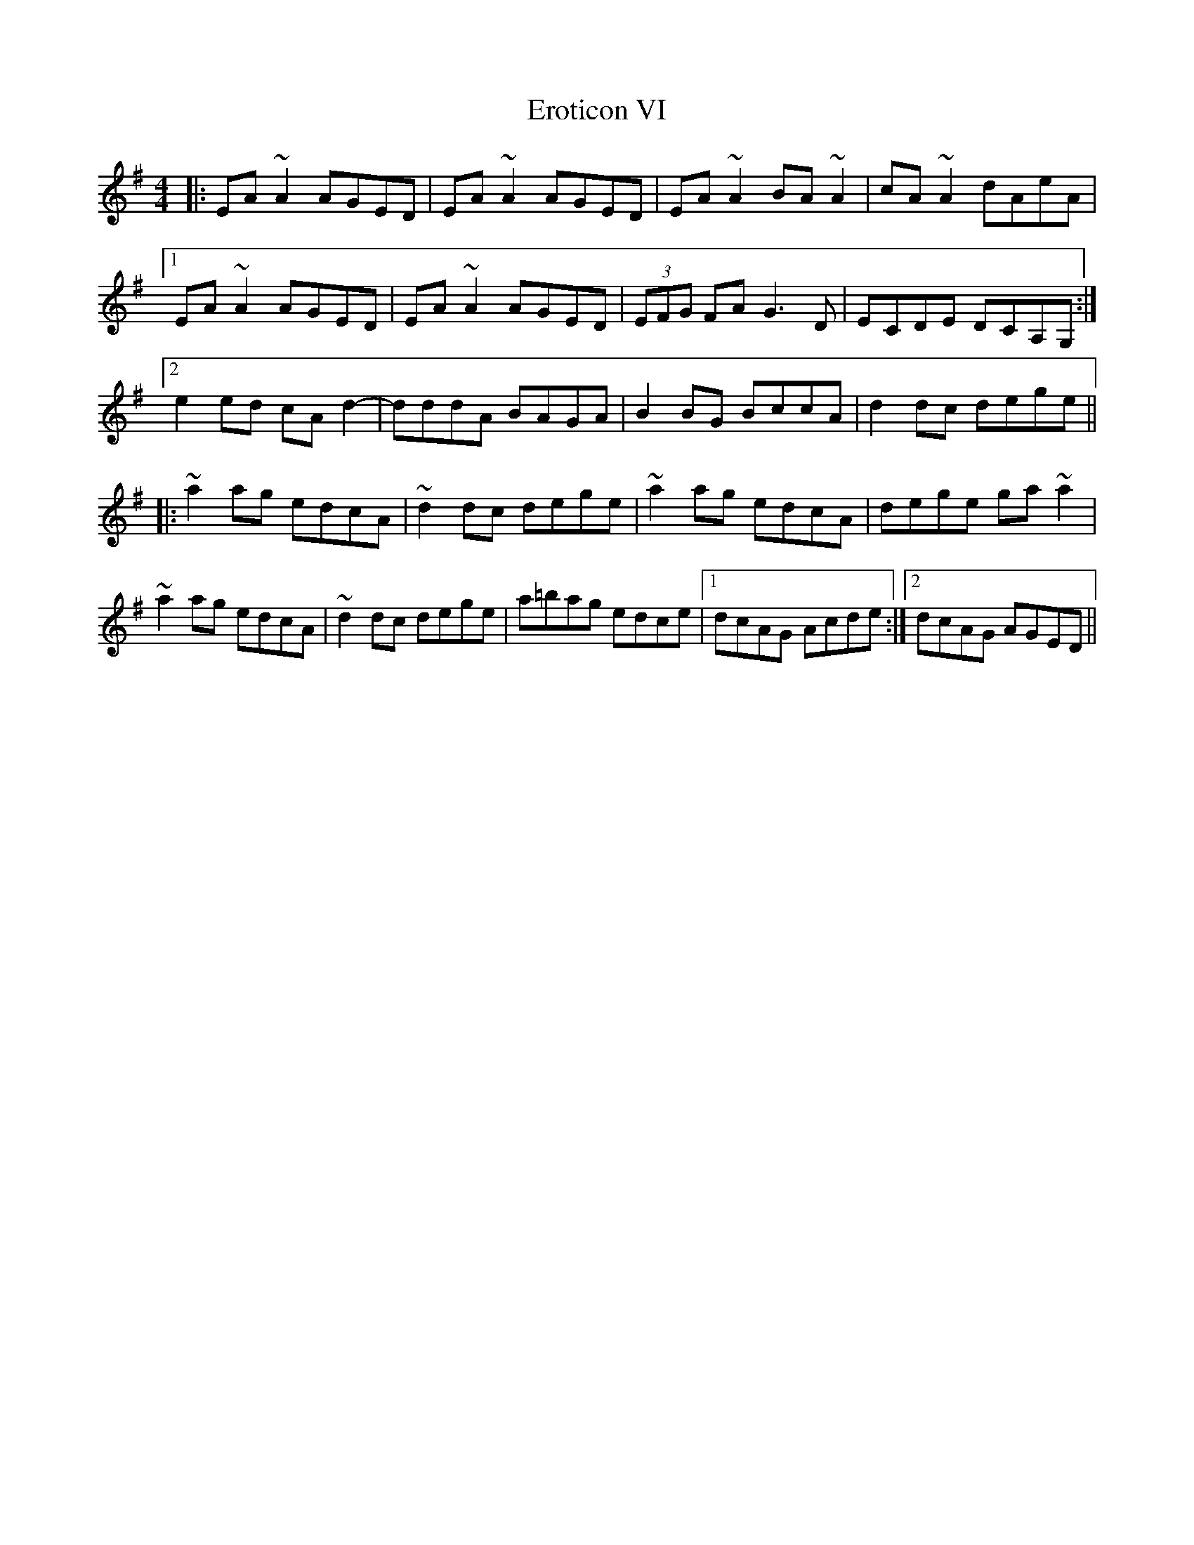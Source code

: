X: 12047
T: Eroticon VI
R: reel
M: 4/4
K: Adorian
|:EA ~A2 AGED|EA ~A2 AGED|EA ~A2 BA ~A2|cA ~A2 dAeA|
[1 EA ~A2 AGED|EA ~A2 AGED|(3EFG FA G3D|ECDE DCA,G,:|
[2 e2 ed cA d2 -|dddA BAGA|B2 BG BccA|d2 dc dege||
|:~a2 ag edcA|~d2 dc dege|~a2 ag edcA|dege ga ~a2|
~a2 ag edcA|~d2 dc dege|a=bag edce|1 dcAG Acde:|2 dcAG AGED||

